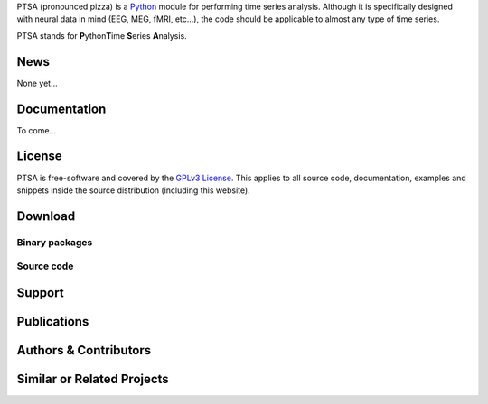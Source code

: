 .. -*- mode: rst -*-
.. ex: set sts=4 ts=4 sw=4 et tw=79:

PTSA (pronounced pizza) is a Python_ module for performing time series
analysis. Although it is specifically designed with neural data in
mind (EEG, MEG, fMRI, etc...), the code should be applicable to almost
any type of time series.

.. _Python: http://www.python.org

PTSA stands for **P**\ ython\ **T**\ ime **S**\ eries **A**\ nalysis.


News
====

None yet...

Documentation
=============

To come...


License
=======

PTSA is free-software and covered by the `GPLv3 License`_.
This applies to all source code, documentation, examples and snippets inside
the source distribution (including this website). 

.. Please see the
.. :ref:`appendix of the manual <license>` for the copyright statement and the
.. full text of the license.

.. _GPLv3 License: http://www.gnu.org/licenses/
.. .. _appendix of the manual: manual.html#license



Download
========

Binary packages
---------------



Source code
-----------

.. Source code tarballs of PyMVPA releases are available from the `download
.. area`_. Alternatively, one can also download a tarball of the latest
.. development snapshot_ (i.e. the current state of the *master* branch of the
.. PyMVPA source code repository).

.. To get access to both the full PyMVPA history and the latest
.. development code, the PyMVPA Git_ repository is publicly available. To view the
.. repository, please point your webbrowser to gitweb:
.. http://git.debian.org/?p=pkg-exppsy/pymvpa.git

.. To clone (aka checkout) the PyMVPA repository simply do:

.. ::

..   git clone git://git.debian.org/git/pkg-exppsy/pymvpa.git

.. After a short while you will have a `pymvpa` directory below your current
.. working directory, that contains the PyMVPA repository.

.. More detailed instructions on :ref:`installation requirements <requirements>`
.. and on how to :ref:`build PyMVPA from source <buildfromsource>` are provided
.. in the manual.


.. .. _download area: http://alioth.debian.org/frs/?group_id=30954
.. .. _Git: http://git.or.cz/
.. .. _snapshot:  http://git.debian.org/?p=pkg-exppsy/pymvpa.git;a=snapshot;h=refs/heads/master;sf=tgz


Support
=======

.. If you have problems installing the software or questions about usage,
.. documentation or something else related to PyMVPA, you can post to the PyMVPA
.. mailing list (preferred) or contact the authors on IRC:

.. :Mailing list: pkg-exppsy-pymvpa@lists.alioth.debian.org [subscription_,
..                archive_]
.. :IRC: #exppsy on OTFC/Freenode

.. All users should subscribe to the mailing list. PyMVPA is still a young project
.. that is under heavy development. Significant modifications (hopefully
.. improvements) are very likely to happen frequently. The mailing list is the
.. preferred way to announce such changes. The mailing list archive can also be
.. searched using the *mailing list archive search* located in the sidebar of the
.. PyMVPA home page.

.. .. _subscription: http://lists.alioth.debian.org/mailman/listinfo/pkg-exppsy-pymvpa
.. .. _archive: http://lists.alioth.debian.org/pipermail/pkg-exppsy-pymvpa/



Publications
============

.. .. include:: publications.txt


Authors & Contributors
======================

.. .. include:: authors.txt


Similar or Related Projects
===========================
